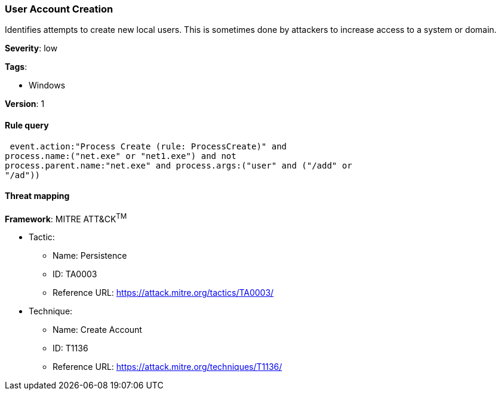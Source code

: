 [[user-account-creation]]
=== User Account Creation

Identifies attempts to create new local users. This is sometimes done by
attackers to increase access to a system or domain.

*Severity*: low

*Tags*:

* Windows

*Version*: 1

==== Rule query


[source,js]
----------------------------------
 event.action:"Process Create (rule: ProcessCreate)" and
process.name:("net.exe" or "net1.exe") and not
process.parent.name:"net.exe" and process.args:("user" and ("/add" or
"/ad"))
----------------------------------

==== Threat mapping

*Framework*: MITRE ATT&CK^TM^

* Tactic:
** Name: Persistence
** ID: TA0003
** Reference URL: https://attack.mitre.org/tactics/TA0003/
* Technique:
** Name: Create Account
** ID: T1136
** Reference URL: https://attack.mitre.org/techniques/T1136/
